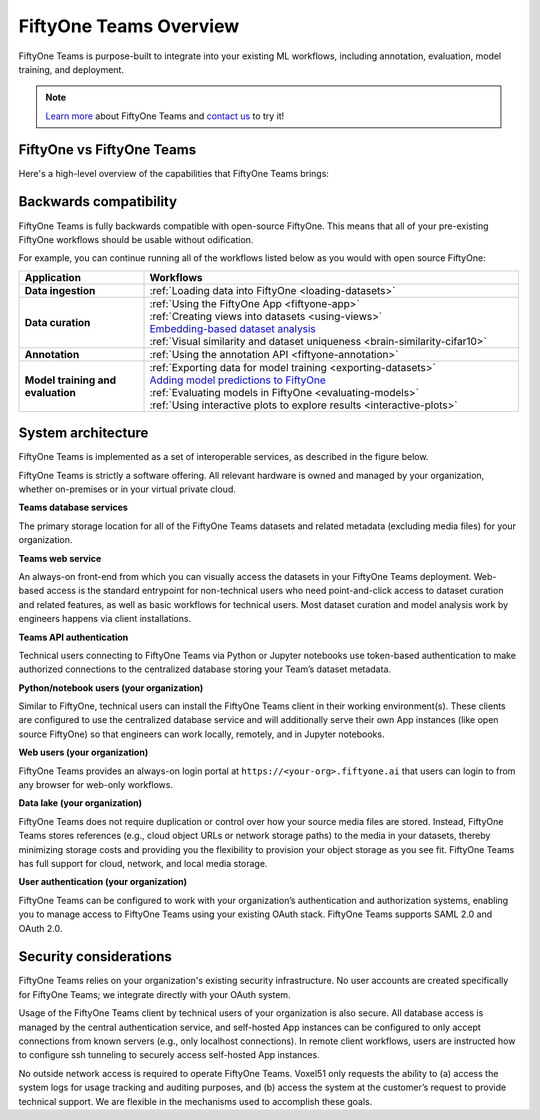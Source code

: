 .. _teams-overview:

FiftyOne Teams Overview
=======================

.. default-role:: code

FiftyOne Teams is purpose-built to integrate into your existing ML workflows,
including annotation, evaluation, model training, and deployment.

.. note::

    `Learn more <https://voxel51.com/fiftyone-teams>`_ about FiftyOne Teams and
    `contact us <https://voxel51.com/get-fiftyone-teams>`_ to try it!

.. _fiftyone-vs-fiftyone-teams:

FiftyOne vs FiftyOne Teams
__________________________

Here's a high-level overview of the capabilities that FiftyOne Teams brings:

.. raw:: html

    </table><table class="docutils align-center">
    <thead>
    <tr class="row-odd"><th class="head stub"></th>
    <th class="head" style="text-align: center"><p>FiftyOne Teams</p></th>
    <th class="head" style="text-align: center"><p>FiftyOne</p></th>
    </tr>
    </thead>
    <tbody>
    <tr class="row-even"><th class="stub"><p>Curate Datasets</p></th>
    <td style="text-align: center"><p><a class="reference internal" href="https://voxel51.com/images/icons/checkmark.svg"><img alt="check" height="20pt" src="https://voxel51.com/images/icons/checkmark.svg" width="20pt" /></a></p></td>
    <td style="text-align: center"><p><a class="reference internal" href="https://voxel51.com/images/icons/checkmark.svg"><img alt="check" height="20pt" src="https://voxel51.com/images/icons/checkmark.svg" width="20pt" /></a></p></td>
    </tr>
    <tr class="row-odd", style="border-top: 1px solid #cacaca"><th class="stub"><p>Evaluate Models</p></th>
    <td style="text-align: center"><p><a class="reference internal" href="https://voxel51.com/images/icons/checkmark.svg"><img alt="check" height="20pt" src="https://voxel51.com/images/icons/checkmark.svg" width="20pt" /></a></p></td>
    <td style="text-align: center"><p><a class="reference internal" href="https://voxel51.com/images/icons/checkmark.svg"><img alt="check" height="20pt" src="https://voxel51.com/images/icons/checkmark.svg" width="20pt" /></a></p></td>
    </tr>
    <tr class="row-even", style="border-top: 1px solid #cacaca"><th class="stub"><p>Find Mistakes</p></th>
    <td style="text-align: center"><p><a class="reference internal" href="https://voxel51.com/images/icons/checkmark.svg"><img alt="check" height="20pt" src="https://voxel51.com/images/icons/checkmark.svg" width="20pt" /></a></p></td>
    <td style="text-align: center"><p><a class="reference internal" href="https://voxel51.com/images/icons/checkmark.svg"><img alt="check" height="20pt" src="https://voxel51.com/images/icons/checkmark.svg" width="20pt" /></a></p></td>
    </tr>
    <tr class="row-odd", style="border-top: 1px solid #cacaca"><th class="stub"><p>Visualize Embeddings</p></th>
    <td style="text-align: center"><p><a class="reference internal" href="https://voxel51.com/images/icons/checkmark.svg"><img alt="check" height="20pt" src="https://voxel51.com/images/icons/checkmark.svg" width="20pt" /></a></p></td>
    <td style="text-align: center"><p><a class="reference internal" href="https://voxel51.com/images/icons/checkmark.svg"><img alt="check" height="20pt" src="https://voxel51.com/images/icons/checkmark.svg" width="20pt" /></a></p></td>
    </tr>
    <tr class="row-even", style="border-top: 1px solid #cacaca"><th class="stub"><p>Deployment</p></th>
    <td style="text-align: center"><p>Multi-user, on-premise,<br>private/public cloud</p></td>
    <td style="text-align: center"><p>Local, Single user</p></td>
    </tr>
    <tr class="row-odd", style="border-top: 1px solid #cacaca"><th class="stub"><p>Dataset Management</p></th>
    <td style="text-align: center"><p><a class="reference internal" href="https://voxel51.com/images/icons/checkmark.svg"><img alt="check" height="20pt" src="https://voxel51.com/images/icons/checkmark.svg" width="20pt" /></a></p></td>
    <td style="text-align: center"></td>
    </tr>
    <tr class="row-even", style="border-top: 1px solid #cacaca"><th class="stub"><p>User Permissions</p></th>
    <td style="text-align: center"><p><a class="reference internal" href="https://voxel51.com/images/icons/checkmark.svg"><img alt="check" height="20pt" src="https://voxel51.com/images/icons/checkmark.svg" width="20pt" /></a></p></td>
    <td style="text-align: center"></td>
    </tr>
    <tr class="row-odd", style="border-top: 1px solid #cacaca"><th class="stub"><p>Dataset Permissions</p></th>
    <td style="text-align: center"><p><a class="reference internal" href="https://voxel51.com/images/icons/checkmark.svg"><img alt="check" height="20pt" src="https://voxel51.com/images/icons/checkmark.svg" width="20pt" /></a></p></td>
    <td style="text-align: center"></td>
    </tr>
    <tr class="row-even", style="border-top: 1px solid #cacaca"><th class="stub"><p>Dataset Versioning</p></th>
    <td style="text-align: center"><p><a class="reference internal" href="https://voxel51.com/images/icons/checkmark.svg"><img alt="check" height="20pt" src="https://voxel51.com/images/icons/checkmark.svg" width="20pt" /></a></p></td>
    <td style="text-align: center"></td>
    </tr>
    <tr class="row-odd", style="border-top: 1px solid #cacaca"><th class="stub"><p>SSO</p></th>
    <td style="text-align: center"><p><a class="reference internal" href="https://voxel51.com/images/icons/checkmark.svg"><img alt="check" height="20pt" src="https://voxel51.com/images/icons/checkmark.svg" width="20pt" /></a></p></td>
    <td style="text-align: center"></td>
    </tr>
    <tr class="row-even", style="border-top: 1px solid #cacaca"><th class="stub"><p>Enterprise Support</p></th>
    <td style="text-align: center"><p><a class="reference internal" href="https://voxel51.com/images/icons/checkmark.svg"><img alt="check" height="20pt" src="https://voxel51.com/images/icons/checkmark.svg" width="20pt" /></a></p></td>
    <td style="text-align: center"><p>Slack Community</p></td>
    </tr>
    <tr class="row-odd", style="border-top: 1px solid #cacaca"><th class="stub"><p>Licensing</p></th>
    <td style="text-align: center"><p>Unlimited data, flexible<br>user-based licensing</p></td>
    </div>
    </td>
    <td style="text-align: center"><p>Apache 2.0</p></td>
    </tr>
    </tbody>
    </table>

.. _teams-backwards-compatibility:

Backwards compatibility
_______________________

FiftyOne Teams is fully backwards compatible with open-source FiftyOne. This
means that all of your pre-existing FiftyOne workflows should be usable without
odification.

For example, you can continue running all of the workflows listed below as you
would with open source FiftyOne:

.. list-table::
   :widths: 25 75
   :header-rows: 1
   :stub-columns: 1

   * - Application
     - Workflows
   * - Data ingestion
     - :ref:`Loading data into FiftyOne <loading-datasets>`
   * - Data curation
     - | :ref:`Using the FiftyOne App <fiftyone-app>`
       | :ref:`Creating views into datasets <using-views>`
       | `Embedding-based dataset analysis <https://voxel51.com/docs/fiftyone/tutorials/image_embeddings.html>`_
       | :ref:`Visual similarity and dataset uniqueness <brain-similarity-cifar10>`
   * - Annotation
     - :ref:`Using the annotation API <fiftyone-annotation>`
   * - Model training and evaluation
     - | :ref:`Exporting data for model training <exporting-datasets>`
       | `Adding model predictions to FiftyOne <https://voxel51.com/docs/fiftyone/tutorials/evaluate_detections.html#Add-predictions-to-dataset>`_
       | :ref:`Evaluating models in FiftyOne <evaluating-models>`
       | :ref:`Using interactive plots to explore results <interactive-plots>`

.. _teams-system-architecture:

System architecture
___________________

FiftyOne Teams is implemented as a set of interoperable services, as described
in the figure below.

.. image:: /images/teams/teams_architecture.png
   :alt: teams-architecture
   :align: center

FiftyOne Teams is strictly a software offering. All relevant hardware is owned
and managed by your organization, whether on-premises or in your virtual
private cloud.

**Teams database services**

The primary storage location for all of the FiftyOne Teams datasets and related
metadata (excluding media files) for your organization.

**Teams web service**

An always-on front-end from which you can visually access the datasets in your
FiftyOne Teams deployment. Web-based access is the standard entrypoint for
non-technical users who need point-and-click access to dataset curation and
related features, as well as basic workflows for technical users. Most dataset
curation and model analysis work by engineers happens via client installations.

**Teams API authentication**

Technical users connecting to FiftyOne Teams via Python or Jupyter notebooks
use token-based authentication to make authorized connections to the
centralized database storing your Team’s dataset metadata.

**Python/notebook users (your organization)**

Similar to FiftyOne, technical users can install the FiftyOne Teams client in
their working environment(s). These clients are configured to use the
centralized database service and will additionally serve their own App
instances (like open source FiftyOne) so that engineers can work locally,
remotely, and in Jupyter notebooks.

**Web users (your organization)**

FiftyOne Teams provides an always-on login portal at
``https://<your-org>.fiftyone.ai`` that users can login to from any browser for
web-only workflows.

**Data lake (your organization)**

FiftyOne Teams does not require duplication or control over how your source
media files are stored. Instead, FiftyOne Teams stores references (e.g., cloud
object URLs or network storage paths) to the media in your datasets, thereby
minimizing storage costs and providing you the flexibility to provision your
object storage as you see fit. FiftyOne Teams has full support for cloud,
network, and local media storage.

**User authentication (your organization)**

FiftyOne Teams can be configured to work with your organization’s
authentication and authorization systems, enabling you to manage access to
FiftyOne Teams using your existing OAuth stack. FiftyOne Teams supports SAML
2.0 and OAuth 2.0.

.. _security-considerations:

Security considerations
_______________________

FiftyOne Teams relies on your organization's existing security infrastructure.
No user accounts are created specifically for FiftyOne Teams; we integrate
directly with your OAuth system.

Usage of the FiftyOne Teams client by technical users of your organization is
also secure. All database access is managed by the central authentication
service, and self-hosted App instances can be configured to only accept
connections from known servers (e.g., only localhost connections). In remote
client workflows, users are instructed how to configure ssh tunneling to
securely access self-hosted App instances.

No outside network access is required to operate FiftyOne Teams. Voxel51 only
requests the ability to (a) access the system logs for usage tracking and
auditing purposes, and (b) access the system at the customer’s request to
provide technical support. We are flexible in the mechanisms used to accomplish
these goals.
